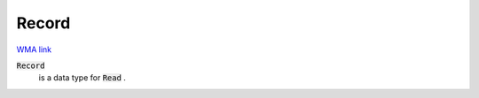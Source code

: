 Record
======

`WMA link <https://reference.wolfram.com/language/ref/Record.html>`_


:code:`Record`
    is a data type for :code:`Read` .



